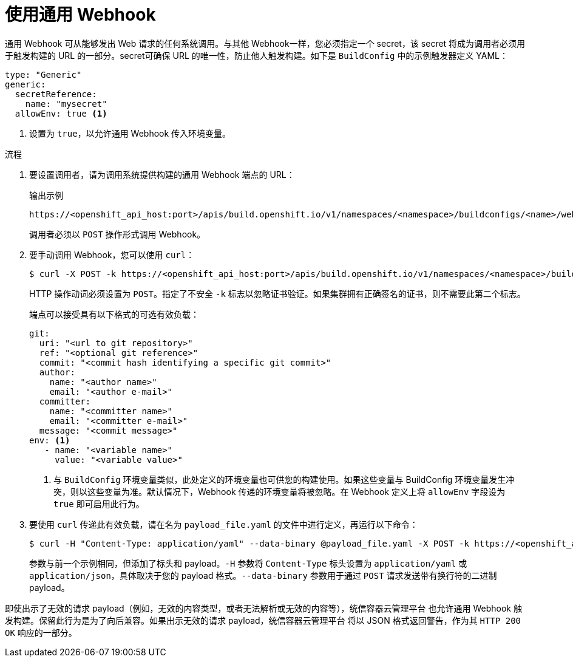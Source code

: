 // Module included in the following assemblies:
//
// * builds/triggering-builds-build-hooks.adoc

:_content-type: PROCEDURE
[id="builds-using-generic-webhooks_{context}"]
= 使用通用 Webhook

通用 Webhook 可从能够发出 Web 请求的任何系统调用。与其他 Webhook一样，您必须指定一个 secret，该 secret 将成为调用者必须用于触发构建的 URL 的一部分。secret可确保 URL 的唯一性，防止他人触发构建。如下是 `BuildConfig` 中的示例触发器定义 YAML：

[source,yaml]
----
type: "Generic"
generic:
  secretReference:
    name: "mysecret"
  allowEnv: true <1>
----
<1> 设置为 `true`，以允许通用 Webhook 传入环境变量。

.流程

. 要设置调用者，请为调用系统提供构建的通用 Webhook 端点的 URL：
+
.输出示例
[source,terminal]
----
https://<openshift_api_host:port>/apis/build.openshift.io/v1/namespaces/<namespace>/buildconfigs/<name>/webhooks/<secret>/generic
----
+
调用者必须以 `POST` 操作形式调用 Webhook。

. 要手动调用 Webhook，您可以使用 `curl`：
+
[source,terminal]
----
$ curl -X POST -k https://<openshift_api_host:port>/apis/build.openshift.io/v1/namespaces/<namespace>/buildconfigs/<name>/webhooks/<secret>/generic
----
+
HTTP 操作动词必须设置为 `POST`。指定了不安全 `-k` 标志以忽略证书验证。如果集群拥有正确签名的证书，则不需要此第二个标志。
+
端点可以接受具有以下格式的可选有效负载：
+
[source,yaml]
----
git:
  uri: "<url to git repository>"
  ref: "<optional git reference>"
  commit: "<commit hash identifying a specific git commit>"
  author:
    name: "<author name>"
    email: "<author e-mail>"
  committer:
    name: "<committer name>"
    email: "<committer e-mail>"
  message: "<commit message>"
env: <1>
   - name: "<variable name>"
     value: "<variable value>"
----
<1> 与 `BuildConfig` 环境变量类似，此处定义的环境变量也可供您的构建使用。如果这些变量与 BuildConfig 环境变量发生冲突，则以这些变量为准。默认情况下，Webhook 传递的环境变量将被忽略。在 Webhook 定义上将 `allowEnv` 字段设为 `true` 即可启用此行为。

. 要使用 `curl` 传递此有效负载，请在名为 `payload_file.yaml` 的文件中进行定义，再运行以下命令：
+
[source,terminal]
----
$ curl -H "Content-Type: application/yaml" --data-binary @payload_file.yaml -X POST -k https://<openshift_api_host:port>/apis/build.openshift.io/v1/namespaces/<namespace>/buildconfigs/<name>/webhooks/<secret>/generic
----
+
参数与前一个示例相同，但添加了标头和 payload。`-H` 参数将 `Content-Type` 标头设置为 `application/yaml` 或 `application/json`，具体取决于您的 payload 格式。`--data-binary` 参数用于通过 `POST` 请求发送带有换行符的二进制 payload。

[注意]
====
即使出示了无效的请求 payload（例如，无效的内容类型，或者无法解析或无效的内容等），统信容器云管理平台 也允许通用 Webhook 触发构建。保留此行为是为了向后兼容。如果出示无效的请求 payload，统信容器云管理平台 将以 JSON 格式返回警告，作为其 `HTTP 200 OK` 响应的一部分。
====
